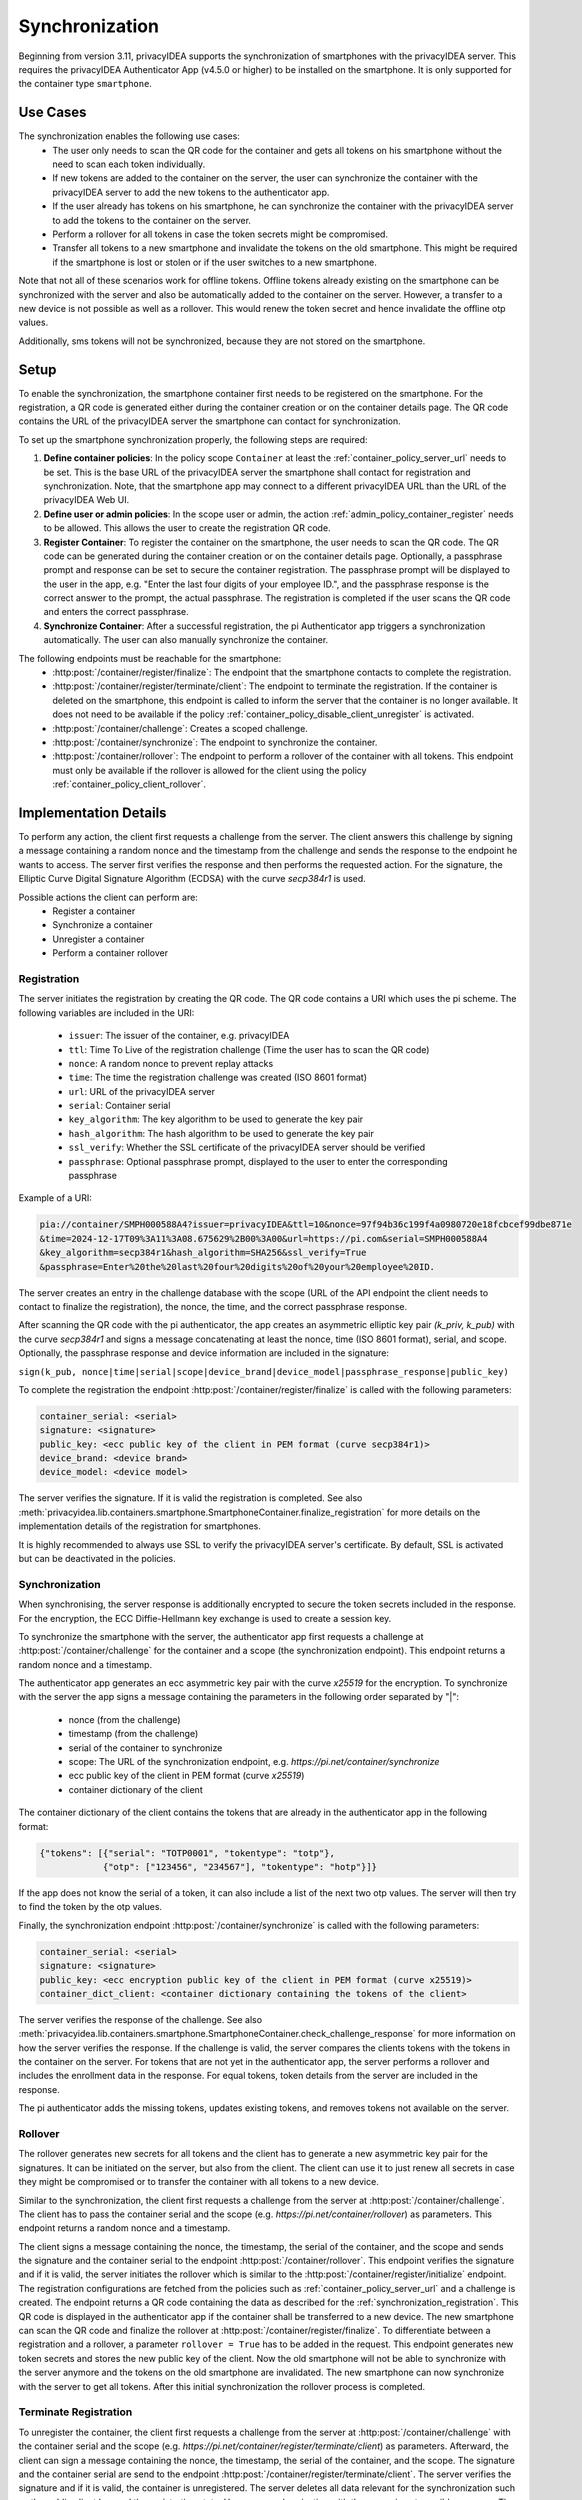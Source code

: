 .. _synchronization:

Synchronization
................

Beginning from version 3.11, privacyIDEA supports the synchronization of smartphones with the privacyIDEA
server. This requires the privacyIDEA Authenticator App (v4.5.0 or higher) to be installed on the smartphone.
It is only supported for the container type ``smartphone``.

Use Cases
~~~~~~~~~

The synchronization enables the following use cases:
    * The user only needs to scan the QR code for the container and gets all tokens on his smartphone without the need
      to scan each token individually.
    * If new tokens are added to the container on the server, the user can synchronize the container with the
      privacyIDEA server to add the new tokens to the authenticator app.
    * If the user already has tokens on his smartphone, he can synchronize the container with the privacyIDEA server
      to add the tokens to the container on the server.
    * Perform a rollover for all tokens in case the token secrets might be compromised.
    * Transfer all tokens to a new smartphone and invalidate the tokens on the old smartphone. This might be required if
      the smartphone is lost or stolen or if the user switches to a new smartphone.

Note that not all of these scenarios work for offline tokens. Offline tokens already existing on the smartphone
can be synchronized with the server and also be automatically added to the container on the server. However, a transfer
to a new device is not possible as well as a rollover. This would renew the token secret and hence invalidate the
offline otp values.

Additionally, sms tokens will not be synchronized, because they are not stored on the smartphone.

Setup
~~~~~

To enable the synchronization, the smartphone container first needs to be registered on the smartphone. For the
registration, a QR code is generated either during the container creation or on the container details page. The QR code
contains the URL of the privacyIDEA server the smartphone can contact for synchronization.

To set up the smartphone synchronization properly, the following steps are required:

1. **Define container policies**:
   In the policy scope ``Container`` at least the :ref:`container_policy_server_url` needs to be set. This
   is the base URL of
   the privacyIDEA server the smartphone shall contact for registration and synchronization. Note, that the
   smartphone app may connect to a different privacyIDEA URL than the URL of the privacyIDEA Web UI.
2. **Define user or admin policies**:
   In the scope user or admin, the action :ref:`admin_policy_container_register` needs to be allowed. This allows the
   user to create the registration QR code.
3. **Register Container**:
   To register the container on the smartphone, the user needs to scan the QR code. The QR code can be generated
   during the container creation or on the container details page. Optionally, a passphrase prompt and response can be
   set to secure the container registration. The passphrase prompt will be displayed to the user in the app, e.g.
   "Enter the last four digits of your employee ID.", and the passphrase response is the correct answer to the prompt,
   the actual passphrase.
   The registration is completed if the user scans the QR code and enters the correct passphrase.
4. **Synchronize Container**:
   After a successful registration, the pi Authenticator app triggers a synchronization automatically. The user
   can also manually synchronize the container.

The following endpoints must be reachable for the smartphone:
    * :http:post:`/container/register/finalize`: The endpoint that the smartphone contacts to complete the registration.
    * :http:post:`/container/register/terminate/client`: The endpoint to terminate the registration. If the container
      is deleted on the smartphone, this endpoint is called to inform the server that the container is no longer
      available. It does not need to be available if the policy :ref:`container_policy_disable_client_unregister` is
      activated.
    * :http:post:`/container/challenge`: Creates a scoped challenge.
    * :http:post:`/container/synchronize`: The endpoint to synchronize the container.
    * :http:post:`/container/rollover`: The endpoint to perform a rollover of the container with all tokens. This
      endpoint must only be available if the rollover is allowed for the client using the policy
      :ref:`container_policy_client_rollover`.


Implementation Details
~~~~~~~~~~~~~~~~~~~~~~

To perform any action, the client first requests a challenge from the server. The client answers this challenge by
signing a message containing a random nonce and the timestamp from the challenge and sends the response to the endpoint
he wants to access. The server first verifies the response and then performs the requested action.
For the signature, the Elliptic Curve Digital Signature Algorithm (ECDSA) with the curve `secp384r1` is used.

Possible actions the client can perform are:
    * Register a container
    * Synchronize a container
    * Unregister a container
    * Perform a container rollover

.. _synchronization_registration:

Registration
------------

The server initiates the registration by creating the QR code. The QR code contains a URI which uses the pi scheme.
The following variables are included in the URI:

    * ``issuer``: The issuer of the container, e.g. privacyIDEA
    * ``ttl``: Time To Live of the registration challenge (Time the user has to scan the QR code)
    * ``nonce``: A random nonce to prevent replay attacks
    * ``time``: The time the registration challenge was created (ISO 8601 format)
    * ``url``: URL of the privacyIDEA server
    * ``serial``: Container serial
    * ``key_algorithm``: The key algorithm to be used to generate the key pair
    * ``hash_algorithm``: The hash algorithm to be used to generate the key pair
    * ``ssl_verify``: Whether the SSL certificate of the privacyIDEA server should be verified
    * ``passphrase``: Optional passphrase prompt, displayed to the user to enter the corresponding passphrase

Example of a URI:

.. code-block::

    pia://container/SMPH000588A4?issuer=privacyIDEA&ttl=10&nonce=97f94b36c199f4a0980720e18fcbcef99dbe871e
    &time=2024-12-17T09%3A11%3A08.675629%2B00%3A00&url=https://pi.com&serial=SMPH000588A4
    &key_algorithm=secp384r1&hash_algorithm=SHA256&ssl_verify=True
    &passphrase=Enter%20the%20last%20four%20digits%20of%20your%20employee%20ID.


The server creates an entry in the challenge database with the scope (URL of the API endpoint the client needs to
contact to finalize the registration), the nonce, the time, and the correct passphrase response.

After scanning the QR code with the pi authenticator, the app creates an asymmetric elliptic key pair
`(k_priv, k_pub)` with the curve `secp384r1` and signs a message concatenating at least the nonce, time (ISO 8601
format), serial, and scope. Optionally, the passphrase response and device information are included in the signature:

``sign(k_pub, nonce|time|serial|scope|device_brand|device_model|passphrase_response|public_key)``

To complete the registration the endpoint :http:post:`/container/register/finalize` is called with the following
parameters:

.. code-block::

    container_serial: <serial>
    signature: <signature>
    public_key: <ecc public key of the client in PEM format (curve secp384r1)>
    device_brand: <device brand>
    device_model: <device model>

The server verifies the signature. If it is valid the registration is completed. See also
:meth:`privacyidea.lib.containers.smartphone.SmartphoneContainer.finalize_registration`
for more details on the implementation details of the registration for smartphones.

It is highly recommended to always use SSL to verify the privacyIDEA server's certificate. By default, SSL is activated
but can be deactivated in the policies.


Synchronization
---------------

When synchronising, the server response is additionally encrypted to secure the token secrets included in the
response. For the encryption, the ECC Diffie-Hellmann key exchange is used to create a session key.

To synchronize the smartphone with the server, the authenticator app first requests a challenge at
:http:post:`/container/challenge` for the container and a scope (the synchronization endpoint). This endpoint returns
a random nonce and a timestamp.

The authenticator app generates an ecc asymmetric key pair with the curve `x25519` for the encryption. To synchronize
with the server the app signs a message containing the parameters in the following order separated by "|":

    * nonce (from the challenge)
    * timestamp (from the challenge)
    * serial of the container to synchronize
    * scope: The URL of the synchronization endpoint, e.g. `https://pi.net/container/synchronize`
    * ecc public key of the client in PEM format (curve `x25519`)
    * container dictionary of the client

The container dictionary of the client contains the tokens that are already in the authenticator app in the
following format:

.. code-block::

    {"tokens": [{"serial": "TOTP0001", "tokentype": "totp"},
                {"otp": ["123456", "234567"], "tokentype": "hotp"}]}

If the app does not know the serial of a token, it can also include a list of the next two otp values. The server will
then try to find the token by the otp values.

Finally, the synchronization endpoint :http:post:`/container/synchronize` is called with the following parameters:

.. code-block::

    container_serial: <serial>
    signature: <signature>
    public_key: <ecc encryption public key of the client in PEM format (curve x25519)>
    container_dict_client: <container dictionary containing the tokens of the client>

The server verifies the response of the challenge. See also
:meth:`privacyidea.lib.containers.smartphone.SmartphoneContainer.check_challenge_response` for more information on how
the server verifies the response.
If the challenge is valid, the server compares the clients tokens with the tokens in the
container on the server. For tokens that are not yet in the authenticator app, the server performs a rollover and
includes the enrollment data in the response. For equal tokens, token details from the server are included in the
response.

The pi authenticator adds the missing tokens, updates existing tokens, and removes tokens not available on the server.


Rollover
--------

The rollover generates new secrets for all tokens and the client has to generate a new asymmetric key pair for the
signatures. It can be initiated on the server, but also from the client. The client can use it to just renew all
secrets in case they might be compromised or to transfer the container with all tokens to a new device.

Similar to the synchronization, the client first requests a challenge from the server at
:http:post:`/container/challenge`. The client has to pass the container serial and the scope (e.g.
`https://pi.net/container/rollover`) as parameters. This endpoint returns a random nonce and a timestamp.

The client signs a message containing the nonce, the timestamp, the serial of the container, and the scope and sends
the signature and the container serial to the endpoint :http:post:`/container/rollover`. This endpoint verifies the
signature and if it is valid, the server initiates the rollover which is similar to the
:http:post:`/container/register/initialize` endpoint. The registration configurations are fetched from the policies
such as :ref:`container_policy_server_url` and a challenge is created. The endpoint returns a QR code containing the
data as described for the :ref:`synchronization_registration`. This QR code is displayed in the authenticator app if
the container shall be transferred to a new device. The new smartphone can scan the QR code and finalize the rollover
at :http:post:`/container/register/finalize`. To differentiate between a registration and a rollover, a parameter
``rollover = True`` has to be added in the request. This endpoint generates new token secrets and stores the new
public key of the client. Now the old smartphone will not be able to synchronize with the server anymore and the tokens
on the old smartphone are invalidated. The new smartphone can now synchronize with the server to get all tokens.
After this initial synchronization the rollover process is completed.


Terminate Registration
----------------------

To unregister the container, the client first requests a challenge from the server at :http:post:`/container/challenge`
with the container serial and the scope (e.g. `https://pi.net/container/register/terminate/client`) as parameters.
Afterward, the client can sign a message containing the nonce, the timestamp, the serial of the container, and the
scope. The signature and the container serial are send to the endpoint :http:post:`/container/register/terminate/client`.
The server verifies the signature and if it is valid, the container is unregistered. The server deletes all data
relevant for the synchronization such as the public client key and the registration state. Hence, a synchronization
with the server is not possible anymore. The container is deleted in the authenticator app, but remains on the
server.

If the user shall not be able to delete the container in the authenticator app and hence terminate the registration,
the policy :ref:`container_policy_disable_client_unregister` can be activated.
